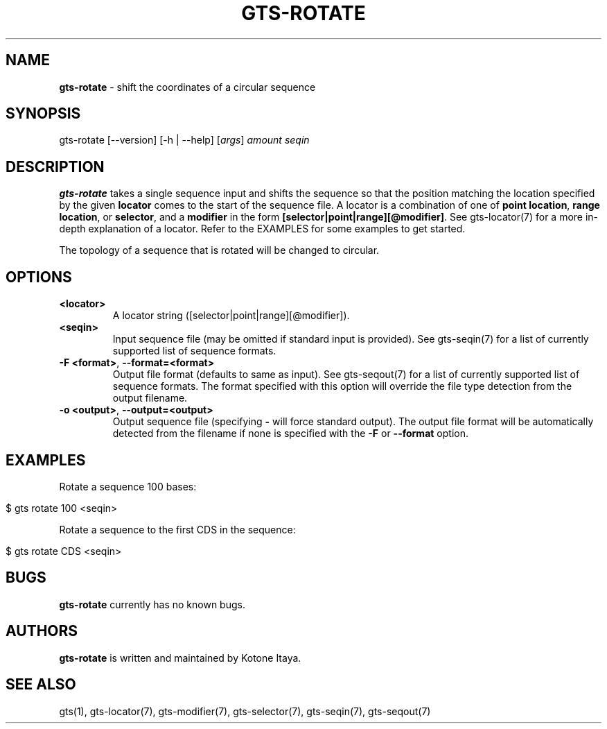 .\" generated with Ronn/v0.7.3
.\" http://github.com/rtomayko/ronn/tree/0.7.3
.
.TH "GTS\-ROTATE" "1" "October 2020" "" ""
.
.SH "NAME"
\fBgts\-rotate\fR \- shift the coordinates of a circular sequence
.
.SH "SYNOPSIS"
gts\-rotate [\-\-version] [\-h | \-\-help] [\fIargs\fR] \fIamount\fR \fIseqin\fR
.
.SH "DESCRIPTION"
\fBgts\-rotate\fR takes a single sequence input and shifts the sequence so that the position matching the location specified by the given \fBlocator\fR comes to the start of the sequence file\. A locator is a combination of one of \fBpoint location\fR, \fBrange location\fR, or \fBselector\fR, and a \fBmodifier\fR in the form \fB[selector|point|range][@modifier]\fR\. See gts\-locator(7) for a more in\-depth explanation of a locator\. Refer to the EXAMPLES for some examples to get started\.
.
.P
The topology of a sequence that is rotated will be changed to circular\.
.
.SH "OPTIONS"
.
.TP
\fB<locator>\fR
A locator string ([selector|point|range][@modifier])\.
.
.TP
\fB<seqin>\fR
Input sequence file (may be omitted if standard input is provided)\. See gts\-seqin(7) for a list of currently supported list of sequence formats\.
.
.TP
\fB\-F <format>\fR, \fB\-\-format=<format>\fR
Output file format (defaults to same as input)\. See gts\-seqout(7) for a list of currently supported list of sequence formats\. The format specified with this option will override the file type detection from the output filename\.
.
.TP
\fB\-o <output>\fR, \fB\-\-output=<output>\fR
Output sequence file (specifying \fB\-\fR will force standard output)\. The output file format will be automatically detected from the filename if none is specified with the \fB\-F\fR or \fB\-\-format\fR option\.
.
.SH "EXAMPLES"
Rotate a sequence 100 bases:
.
.IP "" 4
.
.nf

$ gts rotate 100 <seqin>
.
.fi
.
.IP "" 0
.
.P
Rotate a sequence to the first CDS in the sequence:
.
.IP "" 4
.
.nf

$ gts rotate CDS <seqin>
.
.fi
.
.IP "" 0
.
.SH "BUGS"
\fBgts\-rotate\fR currently has no known bugs\.
.
.SH "AUTHORS"
\fBgts\-rotate\fR is written and maintained by Kotone Itaya\.
.
.SH "SEE ALSO"
gts(1), gts\-locator(7), gts\-modifier(7), gts\-selector(7), gts\-seqin(7), gts\-seqout(7)
